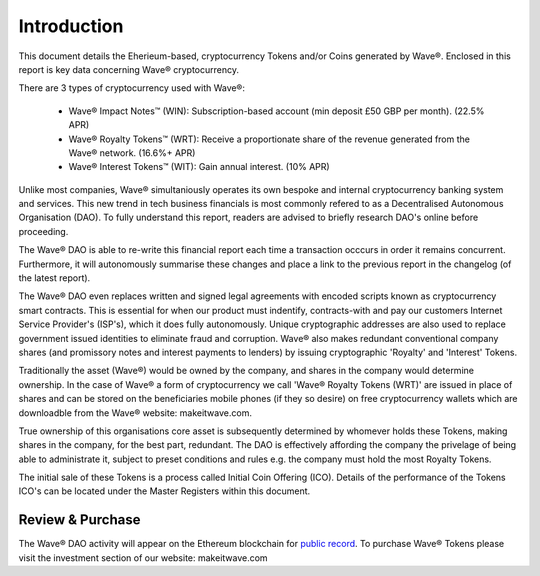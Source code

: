 Introduction
~~~~~~~~~~~~~~

This document details the Eherieum-based, cryptocurrency Tokens and/or Coins generated by Wave®. 
Enclosed in this report is key data concerning Wave® cryptocurrency. 

There are 3 types of cryptocurrency used with Wave®: 

 - Wave® Impact Notes™ (WIN): Subscription-based account (min deposit £50 GBP per month). (22.5% APR)
 - Wave® Royalty Tokens™ (WRT): Receive a proportionate share of the revenue generated from the Wave® network. (16.6%+ APR)  
 - Wave® Interest Tokens™ (WIT): Gain annual interest. (10% APR) 

Unlike most companies, Wave® simultaniously operates its own bespoke and internal cryptocurrency banking system and services.
This new trend in tech business financials is most commonly refered to as a Decentralised Autonomous Organisation (DAO).
To fully understand this report, readers are advised to briefly research DAO's online before proceeding.


.. image:: images/fianancials.png


The Wave® DAO is able to re-write this financial report each time a transaction occcurs in order it remains concurrent.  
Furthermore, it will autonomously summarise these changes and place a link to the previous report in the changelog (of the latest report). 

The Wave® DAO even replaces written and signed legal agreements with encoded scripts known as cryptocurrency smart contracts.
This is essential for when our product must indentify, contracts-with and pay our customers Internet Service Provider's (ISP's), which it does fully autonomously.
Unique cryptographic addresses are also used to replace government issued identities to eliminate fraud and corruption.
Wave® also makes redundant conventional company shares (and promissory notes and interest payments to lenders) by issuing cryptographic 'Royalty' and 'Interest' Tokens. 

Traditionally the asset (Wave®) would be owned by the company, and shares in the company would determine ownership. 
In the case of Wave® a form of cryptocurrency we call 'Wave® Royalty Tokens (WRT)' are issued in place of shares and can be stored on the beneficiaries mobile phones (if they so desire) on free cryptocurrency wallets which are downloadble from the Wave®  website: makeitwave.com. 

True ownership of this organisations core asset is subsequently determined by whomever holds these Tokens, making shares in the company, for the best part, redundant.  
The DAO is effectively affording the company the privelage of being able to administrate it, subject to preset conditions and rules e.g. the company must hold the most Royalty Tokens.

The initial sale of these Tokens is a process called Initial Coin Offering (ICO). 
Details of the performance of the Tokens ICO's can be located under the Master Registers within this document.

Review & Purchase
####################

The Wave® DAO activity will appear on the Ethereum blockchain for `public record <https://ethereum.org>`__. 
To purchase Wave® Tokens please visit the investment section of our website: makeitwave.com

